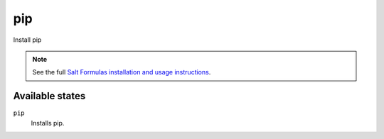 pip
===

Install pip

.. note::

    See the full `Salt Formulas installation and usage instructions
    <http://docs.saltstack.com/topics/conventions/formulas.html>`_.

Available states
----------------

``pip``
    Installs pip.
